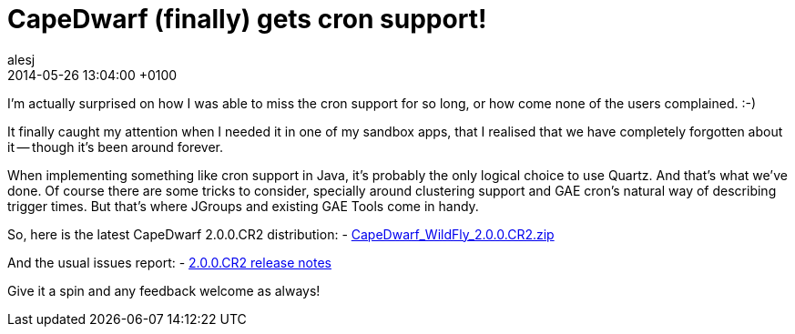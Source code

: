 = CapeDwarf (finally) gets cron support!
alesj
2014-05-26
:revdate: 2014-05-26 13:04:00 +0100
:awestruct-tags: [announcement, release]
:awestruct-layout: news
:source-highlighter: coderay

I’m actually surprised on how I was able to miss the cron support for so long, or how come none of the users complained. :-)

It finally caught my attention when I needed it in one of my sandbox apps, that I realised that we have completely forgotten about it -- though it’s been around forever.

When implementing something like cron support in Java, it’s probably the only logical choice to use Quartz. And that’s what we’ve done.
Of course there are some tricks to consider, specially around clustering support and GAE cron’s natural way of describing trigger times. But that’s where JGroups and existing GAE Tools come in handy.

So, here is the latest CapeDwarf 2.0.0.CR2 distribution:
 - http://download.jboss.org/capedwarf/CapeDwarf_WildFly_2.0.0.CR2.zip[CapeDwarf_WildFly_2.0.0.CR2.zip]

And the usual issues report:
 - https://issues.jboss.org/secure/ReleaseNote.jspa?projectId=12311321&version=12324465[2.0.0.CR2 release notes]

Give it a spin and any feedback welcome as always!
